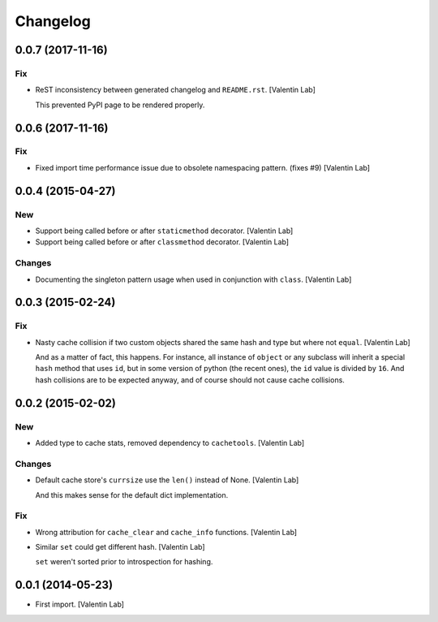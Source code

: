 Changelog
=========


0.0.7 (2017-11-16)
------------------

Fix
~~~
- ReST inconsistency between generated changelog and ``README.rst``.
  [Valentin Lab]

  This prevented PyPI page to be rendered properly.


0.0.6 (2017-11-16)
------------------

Fix
~~~
- Fixed import time performance issue due to obsolete namespacing
  pattern. (fixes #9) [Valentin Lab]


0.0.4 (2015-04-27)
------------------

New
~~~
- Support being called before or after ``staticmethod`` decorator.
  [Valentin Lab]
- Support being called before or after ``classmethod`` decorator.
  [Valentin Lab]

Changes
~~~~~~~
- Documenting the singleton pattern usage when used in conjunction with
  ``class``. [Valentin Lab]


0.0.3 (2015-02-24)
------------------

Fix
~~~
- Nasty cache collision if two custom objects shared the same hash and
  type but where not ``equal``. [Valentin Lab]

  And as a matter of fact, this happens. For instance, all instance of
  ``object`` or any subclass will inherit a special ``hash`` method that
  uses ``id``, but in some version of python (the recent ones), the ``id``
  value is divided by ``16``. And hash collisions are to be expected
  anyway, and of course should not cause cache collisions.


0.0.2 (2015-02-02)
------------------

New
~~~
- Added type to cache stats, removed dependency to ``cachetools``.
  [Valentin Lab]

Changes
~~~~~~~
- Default cache store's ``currsize`` use the ``len()`` instead of None.
  [Valentin Lab]

  And this makes sense for the default dict implementation.

Fix
~~~
- Wrong attribution for ``cache_clear`` and ``cache_info`` functions.
  [Valentin Lab]
- Similar ``set`` could get different hash. [Valentin Lab]

  ``set`` weren't sorted prior to introspection for hashing.


0.0.1 (2014-05-23)
------------------
- First import. [Valentin Lab]


